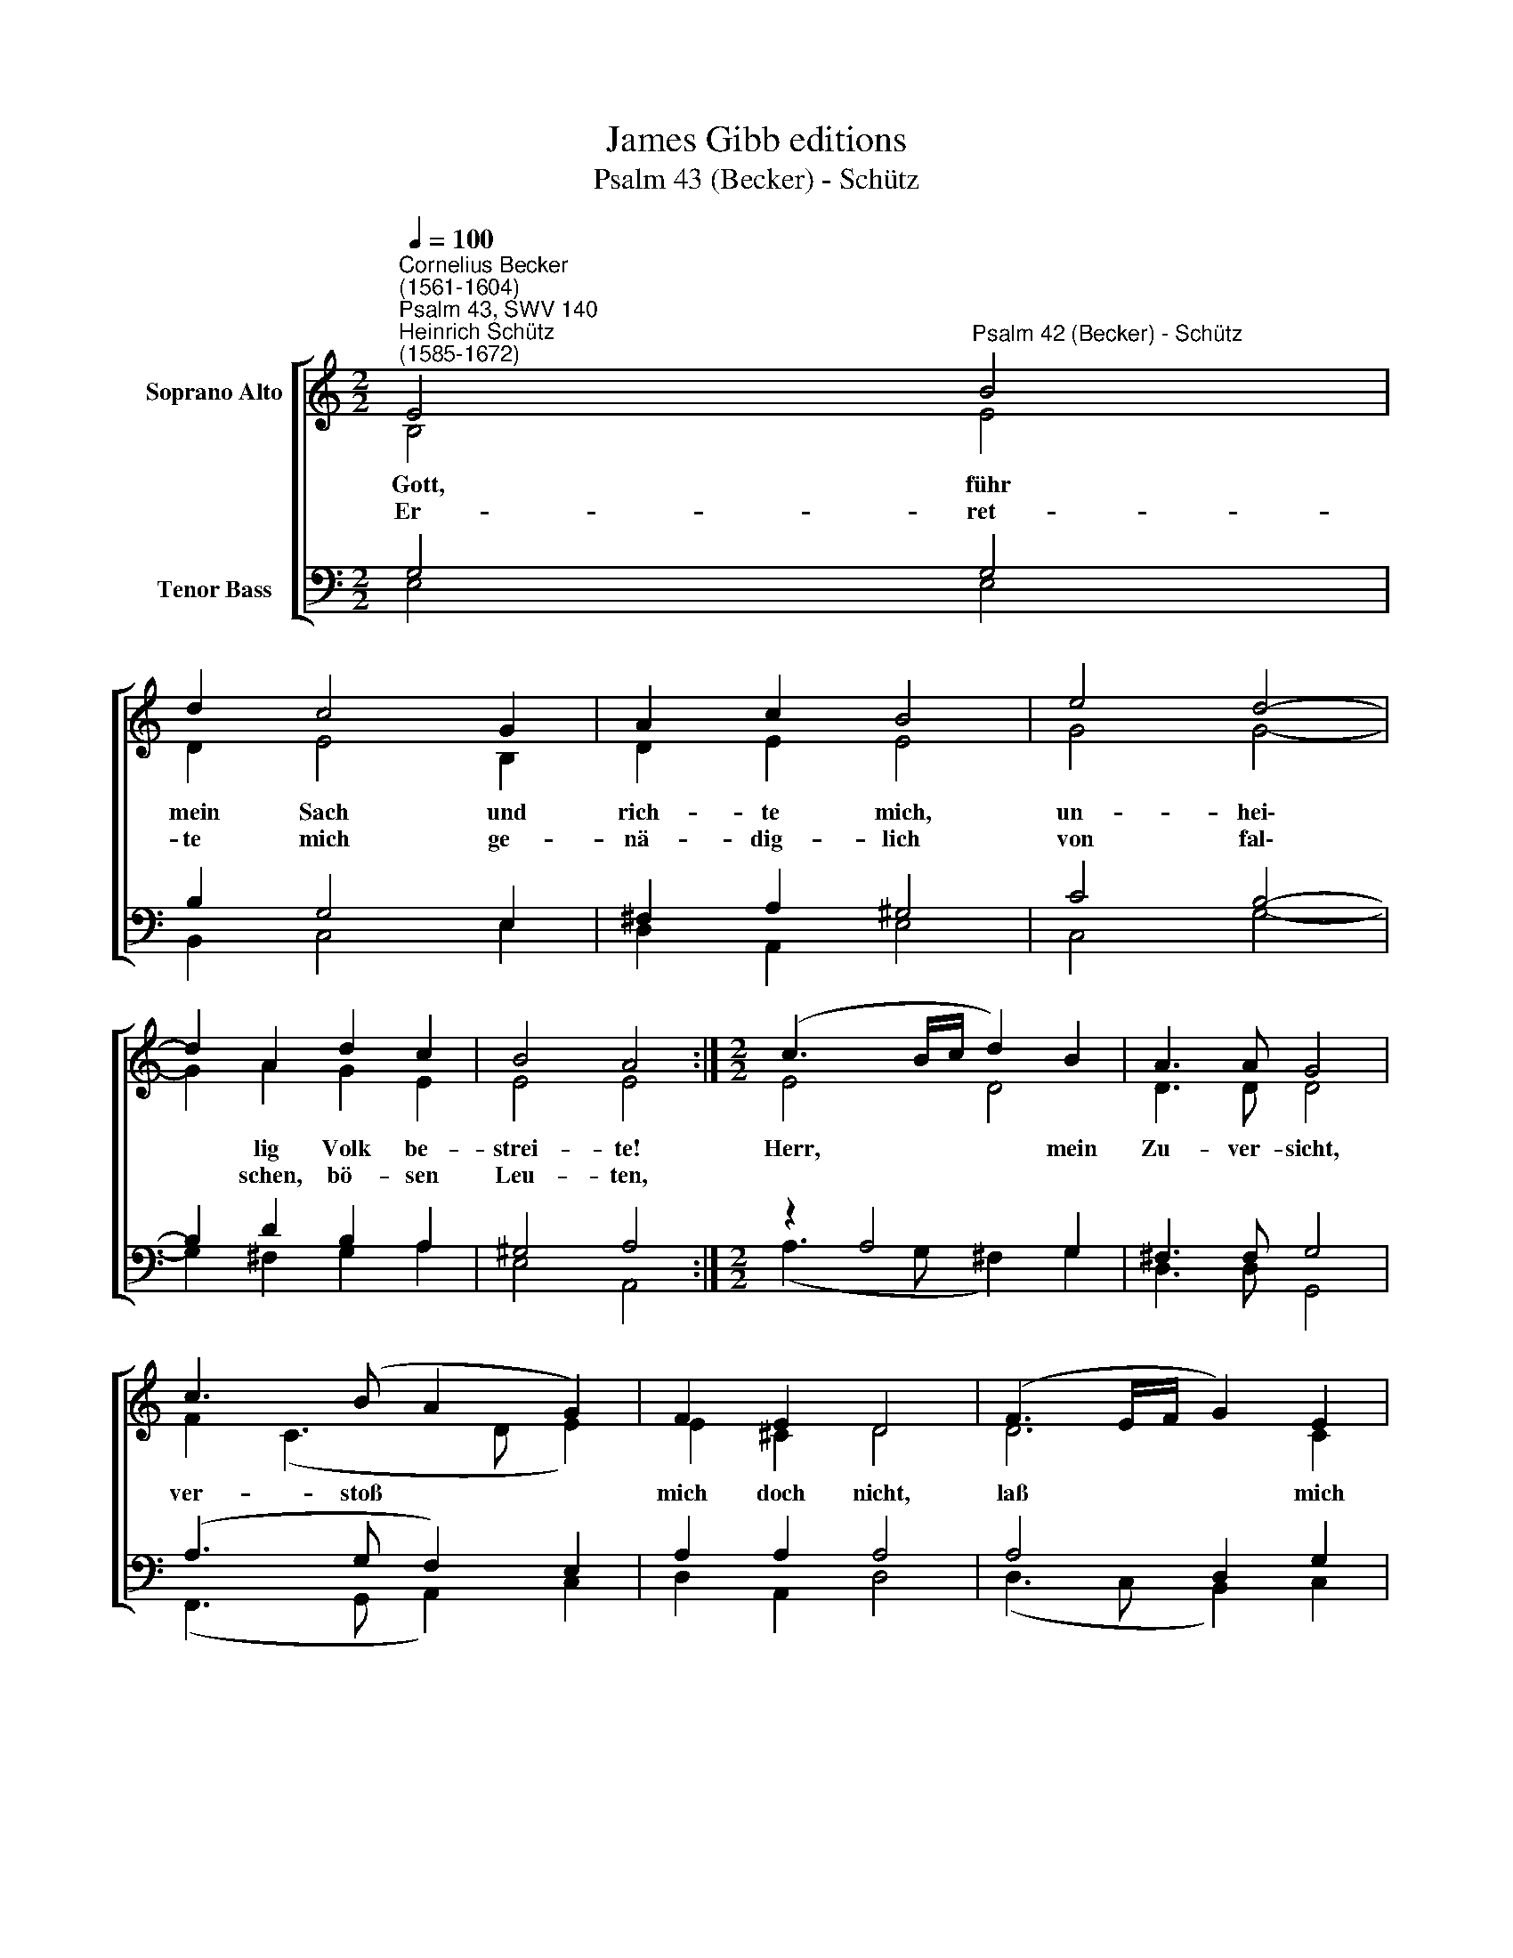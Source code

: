 X:1
T:James Gibb editions
T:Psalm 43 (Becker) - Schütz
%%score [ ( 1 2 ) ( 3 4 ) ]
L:1/8
Q:1/4=100
M:2/2
K:C
V:1 treble nm="Soprano Alto"
V:2 treble 
V:3 bass nm="Tenor Bass"
V:4 bass 
V:1
"^Cornelius Becker\n(1561-1604)""^Psalm 43, SWV 140""^Heinrich Schütz\n(1585-1672)" E4"^Psalm 42 (Becker) - Schütz" B4 | %1
w: ~Gott, führ|
w: Er- ret-|
 d2 c4 G2 | A2 c2 B4 | e4 d4- | d2 A2 d2 c2 | B4 A4 :|[M:2/2] (c3 B/c/ d2) B2 | A3 A G4 | %8
w: mein Sach und|rich- te mich,|un- hei\-|* lig Volk be-|strei- te!|Herr, * * * mein|Zu- ver- sicht,|
w: te mich ge-|nä- dig- lich|von fal\-|* schen, bö- sen|Leu- ten,|||
 c3 (B A2 G2) | F2 E2 D4 | (F3 E/F/ G2) E2 | D2 D2 C4 | G4 c2 A2 | B2 B2 ^c4 | A4 d2 B2 | %15
w: ver- stoß * *|mich doch nicht,|laß * * * mich|nicht hülf- los|in Schmerz und|Trau- ren groß,|wenn mich mein|
w: |||||||
 (e3 d c2) B2 | c8 | B8 |] %18
w: Feind * * be-|drän-|get.|
w: |||
V:2
 B,4 E4 | D2 E4 B,2 | D2 E2 E4 | G4 G4- | G2 A2 G2 E2 | E4 E4 :|[M:2/2] E4 D4 | D3 D D4 | %8
 F2 (C3 D E2) | E2 ^C2 D4 | D6 C2 | C2 B,2 C4 | C4 E2 C2 | F2 E2 E4 | D4 D2 E2 | E4 E4 | E8 | E8 |] %18
V:3
 G,4 G,4 | B,2 G,4 E,2 | ^F,2 A,2 ^G,4 | C4 B,4- | B,2 D2 B,2 A,2 | ^G,4 A,4 :|[M:2/2] z2 A,4 G,2 | %7
 ^F,3 F, G,4 | (A,3 G, F,2) E,2 | A,2 A,2 A,4 | A,4 D,2 G,2 | G,4 G,4 | %12
"^2. Send mir das Licht der Wahrheit dein, zu gehn auf deinen Wegen,\nleit mich zur lieben Christeng'mein, daß ich empfang den Segen\nund zu dir, Herr, komm, hab groß Freud und Wonn, so will ich fröhlich\nauf Harfen loben dich, o Gott, mein treuer Herre.\n\n3. Was betrübst du dich, meine Seel, hast Unruh früh und spate?\nHarr nur auf Gott, all'm Ungefäll weiß er gar wohl zu raten,\nzuletzt ich ihm noch werd danksagen hoch, daß er mein Gott ist,\nmir hilft zu aller Frist durch seine große Gnade.\n\n" E,4 A,2 A,2 | %13
 A,2 ^G,2 A,4 | ^F,4 G,2 G,2 | (G,4 A,2) B,2 | (E,4 A,4) | ^G,8 |] %18
V:4
 E,4 E,4 | B,,2 C,4 E,2 | D,2 A,,2 E,4 | C,4 G,4- | G,2 ^F,2 G,2 A,2 | E,4 A,,4 :| %6
[M:2/2] (A,3 G, ^F,2) G,2 | D,3 D, G,,4 | (F,,3 G,, A,,2) C,2 | D,2 A,,2 D,4 | (D,3 C, B,,2) C,2 | %11
 G,,2 G,,2 C,4 | C,4 A,,2 F,2 | D,2 E,2 A,,4 | D,4 B,,2 E,2 | (C,3 B,, A,,2) ^G,,2 | A,,8 | E,8 |] %18

